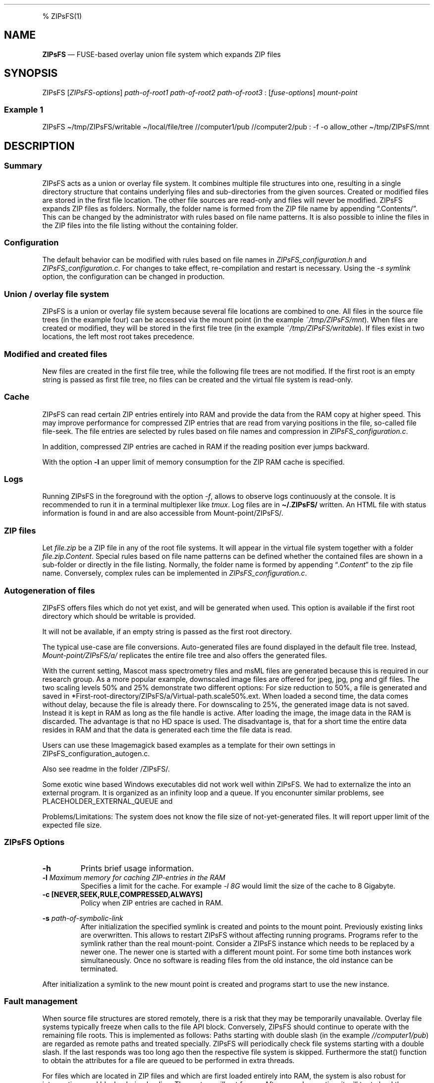 .\"t
.\" Automatically generated by Pandoc 2.5
.\"
.TH "" "" "" "" ""
.hy
.PP
% ZIPsFS(1)
.SH NAME
.PP
\f[B]ZIPsFS\f[R] \[em] FUSE\-based overlay union file system which
expands ZIP files
.SH SYNOPSIS
.PP
ZIPsFS [\f[I]ZIPsFS\-options\f[R]] \f[I]path\-of\-root1\f[R]
\f[I]path\-of\-root2\f[R] \f[I]path\-of\-root3\f[R] :
[\f[I]fuse\-options\f[R]] \f[I]mount\-point\f[R]
.SS Example 1
.PP
ZIPsFS \[ti]/tmp/ZIPsFS/writable \[ti]/local/file/tree //computer1/pub
//computer2/pub : \-f \-o allow_other \[ti]/tmp/ZIPsFS/mnt
.SH DESCRIPTION
.SS Summary
.PP
ZIPsFS acts as a union or overlay file system.
It combines multiple file structures into one, resulting in a single
directory structure that contains underlying files and sub\-directories
from the given sources.
Created or modified files are stored in the first file location.
The other file sources are read\-only and files will never be modified.
ZIPsFS expands ZIP files as folders.
Normally, the folder name is formed from the ZIP file name by appending
\[lq].Contents/\[rq].
This can be changed by the administrator with rules based on file name
patterns.
It is also possible to inline the files in the ZIP files into the file
listing without the containing folder.
.SS Configuration
.PP
The default behavior can be modified with rules based on file names in
\f[I]ZIPsFS_configuration.h\f[R] and \f[I]ZIPsFS_configuration.c\f[R].
For changes to take effect, re\-compilation and restart is necessary.
Using the \f[I]\-s symlink\f[R] option, the configuration can be changed
in production.
.SS Union / overlay file system
.PP
ZIPsFS is a union or overlay file system because several file locations
are combined to one.
All files in the source file trees (in the example four) can be accessed
via the mount point (in the example \f[I]~/tmp/ZIPsFS/mnt\f[R]). When
files are created or modified, they will be stored in the first file
tree (in the example \f[I]~/tmp/ZIPsFS/writable\f[R]).
If files exist in two locations, the left most root takes precedence.
.SS Modified and created files
.PP
New files are created in the first file tree, while the following file
trees are not modified.
If the first root is an empty string is passed as first file tree, no
files can be created and the virtual file system is read\-only.
.SS Cache
.PP
ZIPsFS can read certain ZIP entries entirely into RAM and provide the
data from the RAM copy at higher speed.
This may improve performance for compressed ZIP entries that are read
from varying positions in the file, so\-called file file\-seek.
The file entries are selected by rules based on file names and
compression in \f[I]ZIPsFS_configuration.c\f[R].
.PP
In addition, compressed ZIP entries are cached in RAM if the reading
position ever jumps backward.
.PP
With the option \f[B]\-l\f[R] an upper limit of memory consumption for
the ZIP RAM cache is specified.
.SS Logs
.PP
Running ZIPsFS in the foreground with the option \f[I]\-f\f[R], allows
to observe logs continuously at the console.
It is recommended to run it in a terminal multiplexer like
\f[I]tmux\f[R].
Log files are in \f[B]\[ti]/.ZIPsFS/\f[R] written.
An HTML file with status information is found in and are also accessible
from Mount\-point/ZIPsFS/.
.SS ZIP files
.PP
Let \f[I]file.zip\f[R] be a ZIP file in any of the root file systems.
It will appear in the virtual file system together with a folder
\f[I]file.zip.Content\f[R].
Special rules based on file name patterns can be defined whether the
contained files are shown in a sub\-folder or directly in the file
listing.
Normally, the folder name is formed by appending
\[lq]\f[I].Content\f[R]\[rq] to the zip file name.
Conversely, complex rules can be implemented in
\f[I]ZIPsFS_configuration.c\f[R].
.SS Autogeneration of files
.PP
ZIPsFS offers files which do not yet exist, and will be generated when
used.
This option is available if the first root directory which should be
writable is provided.
.PP
It will not be available, if an empty string is passed as the first root
directory.
.PP
The typical use\-case are file conversions.
Auto\-generated files are found displayed in the default file tree.
Instead, \f[I]Mount\-point/ZIPsFS/a/\f[R] replicates the entire file
tree and also offers the generated files.
.PP
With the current setting, Mascot mass spectrometry files and msML files
are generated because this is required in our research group.
As a more popular example, downscaled image files are offered for jpeg,
jpg, png and gif files.
The two scaling levels 50% and 25% demonstrate two different options:
For size reduction to 50%, a file is generated and saved in
*First\-root\-directory/ZIPsFS/a/Virtual\-path.scale50%.ext.
When loaded a second time, the data comes without delay, because the
file is already there.
For downscaling to 25%, the generated image data is not saved.
Instead it is kept in RAM as long as the file handle is active.
After loading the image, the image data in the RAM is discarded.
The advantage is that no HD space is used.
The disadvantage is, that for a short time the entire data resides in
RAM and that the data is generated each time the file data is read.
.PP
Users can use these Imagemagick based examples as a template for their
own settings in ZIPsFS_configuration_autogen.c.
.PP
Also see readme in the folder /ZIPsFS/.
.PP
Some exotic wine based Windows executables did not work well within
ZIPsFS.
We had to externalize the into an external program.
It is organized as an infinity loop and a queue.
If you enconunter similar problems, see PLACEHOLDER_EXTERNAL_QUEUE and
.PP
Problems/Limitations: The system does not know the file size of
not\-yet\-generated files.
It will report upper limit of the expected file size.
.SS ZIPsFS Options
.TP
.B \-h
Prints brief usage information.
.TP
.B \-l \f[I]Maximum memory for caching ZIP\-entries in the RAM\f[R]
Specifies a limit for the cache.
For example \f[I]\-l 8G\f[R] would limit the size of the cache to 8
Gigabyte.
.TP
.B \-c [NEVER,SEEK,RULE,COMPRESSED,ALWAYS]
Policy when ZIP entries are cached in RAM.
.PP
.TS
tab(@);
cw(8.3n) lw(61.7n).
T{
NEVER
T}@T{
ZIP are never cached, even not in case of backward seek.
T}
T{
T}@T{
T}
T{
SEEK
T}@T{
ZIP entries are cached if the file position jumps backward.
This is the default
T}
T{
T}@T{
T}
T{
RULE
T}@T{
ZIP entries are cached according to rules in \f[B]configuration.c\f[R].
T}
T{
T}@T{
T}
T{
COMPRESSED
T}@T{
All compressed ZIP entries are cached.
T}
T{
T}@T{
T}
T{
ALWAYS
T}@T{
All ZIP entries are cached.
T}
T{
T}@T{
T}
.TE
.TP
.B \-s \f[I]path\-of\-symbolic\-link\f[R]
After initialization the specified symlink is created and points to the
mount point.
Previously existing links are overwritten.
This allows to restart ZIPsFS without affecting running programs.
Programs refer to the symlink rather than the real mount\-point.
Consider a ZIPsFS instance which needs to be replaced by a newer one.
The newer one is started with a different mount point.
For some time both instances work simultaneously.
Once no software is reading files from the old instance, the old
instance can be terminated.
.PP
After initialization a symlink to the new mount point is created and
programs start to use the new instance.
.SS Fault management
.PP
When source file structures are stored remotely, there is a risk that
they may be temporarily unavailable.
Overlay file systems typically freeze when calls to the file API block.
Conversely, ZIPsFS should continue to operate with the remaining file
roots.
This is implemented as follows: Paths starting with double slash (in the
example \f[I]//computer1/pub\f[R]) are regarded as remote paths and
treated specially.
ZIPsFS will periodically check file systems starting with a double
slash.
If the last responds was too long ago then the respective file system is
skipped.
Furthermore the stat() function to obtain the attributes for a file are
queued to be performed in extra threads.
.PP
For files which are located in ZIP files and which are first loaded
entirely into RAM, the system is also robust for interruptions and
blocks during loading.
The system will not freeze.
After some longer time it will try to load the same file from another
root or return ENOENT.
.PP
If loading of ZIP files fail, loading will be repeated after 1s.
.PP
For ZIP entries loaded entirely into the RAM, the CRC sum is validated
and possible errors are logged.
.SS FUSE Options
.TP
.B \-f
Run in foreground and display some logs at stdout.
This mode is useful inside tmux.
.TP
.B \-s
Disable multi\-threaded operation to rescue ZIPsFS in case of threading
related bugs.
.TP
.B \-o \f[I]comma separated Options\f[R]
\f[I]\-o allow_other\f[R] Other users can read the files
.SH FILES
.IP \[bu] 2
ZIPsFS_configuration.h and ZIPsFS_configuration.c and
ZIPsFS_configuration_autogen.c: Customizable rules.
Modification requires recompilation.
.IP \[bu] 2
\[ti]/.ZIPsFS: Contains the log file and cache
.SH LIMITATIONS
.PP
Hardlinks are not implemented, while symlinks work.
.SH BUGS
.PP
Current status: Testing and Bug fixing
.SH AUTHOR
.PP
Christoph Gille
.SH SEE ALSO
.IP \[bu] 2
https://github.com/openscopeproject/ZipROFS
.IP \[bu] 2
https://github.com/google/fuse\-archive
.IP \[bu] 2
https://bitbucket.org/agalanin/fuse\-zip/src
.IP \[bu] 2
https://github.com/google/mount\-zip
.IP \[bu] 2
https://github.com/cybernoid/archivemount
.IP \[bu] 2
https://github.com/mxmlnkn/ratarmount
